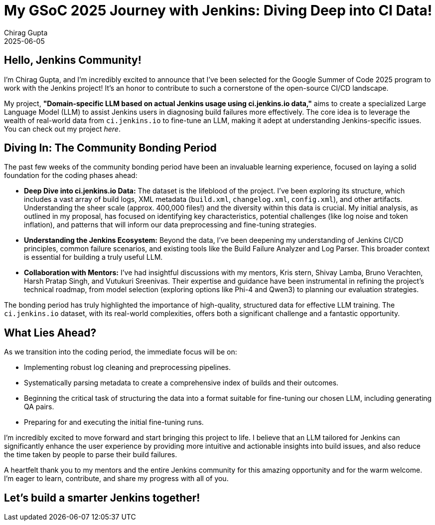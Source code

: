 = My GSoC 2025 Journey with Jenkins: Diving Deep into CI Data!
Chirag Gupta
2025-06-05

== Hello, Jenkins Community!

I'm Chirag Gupta, and I'm incredibly excited to announce that I've been selected for the Google Summer of Code 2025 program to work with the Jenkins project! It's an honor to contribute to such a cornerstone of the open-source CI/CD landscape.

My project, *"Domain-specific LLM based on actual Jenkins usage using ci.jenkins.io data,"* aims to create a specialized Large Language Model (LLM) to assist Jenkins users in diagnosing build failures more effectively. The core idea is to leverage the wealth of real-world data from `ci.jenkins.io` to fine-tune an LLM, making it adept at understanding Jenkins-specific issues. You can check out my project _here_.

== Diving In: The Community Bonding Period

The past few weeks of the community bonding period have been an invaluable learning experience, focused on laying a solid foundation for the coding phases ahead:

* *Deep Dive into ci.jenkins.io Data:* The dataset is the lifeblood of the project. I've been exploring its structure, which includes a vast array of build logs, XML metadata (`build.xml`, `changelog.xml`, `config.xml`), and other artifacts. Understanding the sheer scale (approx. 400,000 files!) and the diversity within this data is crucial. My initial analysis, as outlined in my proposal, has focused on identifying key characteristics, potential challenges (like log noise and token inflation), and patterns that will inform our data preprocessing and fine-tuning strategies.

* *Understanding the Jenkins Ecosystem:* Beyond the data, I've been deepening my understanding of Jenkins CI/CD principles, common failure scenarios, and existing tools like the Build Failure Analyzer and Log Parser. This broader context is essential for building a truly useful LLM.

* *Collaboration with Mentors:* I've had insightful discussions with my mentors, Kris stern,
Shivay Lamba, Bruno Verachten, Harsh Pratap Singh, and Vutukuri Sreenivas. Their expertise and guidance have been instrumental in refining the project's technical roadmap, from model selection (exploring options like Phi-4 and Qwen3) to planning our evaluation strategies.

The bonding period has truly highlighted the importance of high-quality, structured data for effective LLM training. The `ci.jenkins.io` dataset, with its real-world complexities, offers both a significant challenge and a fantastic opportunity.

== What Lies Ahead?

As we transition into the coding period, the immediate focus will be on:

* Implementing robust log cleaning and preprocessing pipelines.
* Systematically parsing metadata to create a comprehensive index of builds and their outcomes.
* Beginning the critical task of structuring the data into a format suitable for fine-tuning our chosen LLM, including generating QA pairs.
* Preparing for and executing the initial fine-tuning runs.

I'm incredibly excited to move forward and start bringing this project to life. I believe that an LLM tailored for Jenkins can significantly enhance the user experience by providing more intuitive and actionable insights into build issues, and also reduce the time taken by people to parse their build failures.

A heartfelt thank you to my mentors and the entire Jenkins community for this amazing opportunity and for the warm welcome. I'm eager to learn, contribute, and share my progress with all of you.

== Let's build a smarter Jenkins together!
